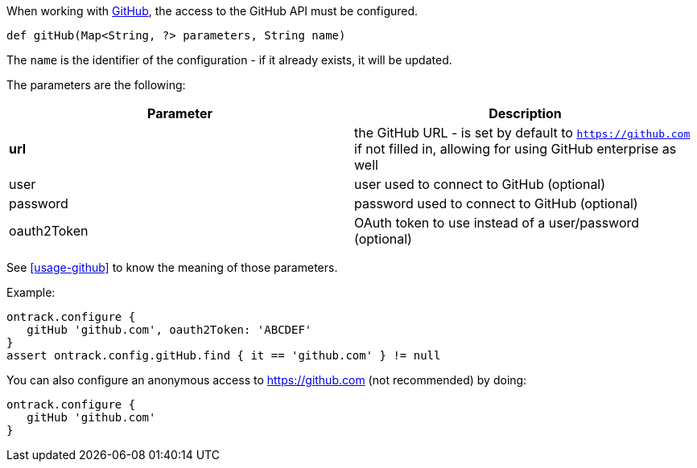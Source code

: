 When working with <<usage-github,GitHub>>, the access to the GitHub API must be configured.

`def gitHub(Map<String, ?> parameters, String name)`

The `name` is the identifier of the configuration - if it already exists, it will be updated.

The parameters are the following:

|===
| Parameter | Description

| **url** | the GitHub URL - is set by default to `https://github.com` if not filled in, allowing for using GitHub
  enterprise as well
| user |user used to connect to GitHub (optional)
| password | password used to connect to GitHub (optional)
| oauth2Token | OAuth token to use instead of a user/password (optional)
|===

See <<usage-github>> to know the meaning of those parameters.

Example:

[source,groovy]
----
ontrack.configure {
   gitHub 'github.com', oauth2Token: 'ABCDEF'
}
assert ontrack.config.gitHub.find { it == 'github.com' } != null
----

You can also configure an anonymous access to https://github.com (not recommended) by doing:

[source,groovy]
----
ontrack.configure {
   gitHub 'github.com'
}
----
